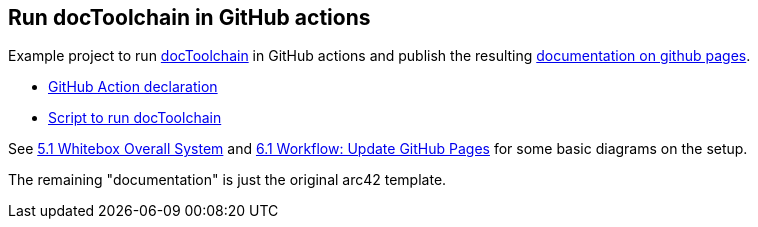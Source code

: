 == Run docToolchain in GitHub actions

Example project to run https://github.com/docToolchain/docToolchain[docToolchain] in GitHub actions and publish the resulting https://joemat.github.io/docToolchain-example[documentation on github pages].

* link:.github/workflows/builddoc.yml[GitHub Action declaration]
* link:builddoc.sh[Script to run docToolchain]

See https://joemat.github.io/docToolchain-example/arc42-template.html#_whitebox_overall_system[5.1 Whitebox Overall System] and https://joemat.github.io/docToolchain-example/arc42-template.html#_workflow_update_github_pages[6.1 Workflow: Update GitHub Pages] for some basic diagrams on the setup.

The remaining "documentation" is just the original arc42 template.

